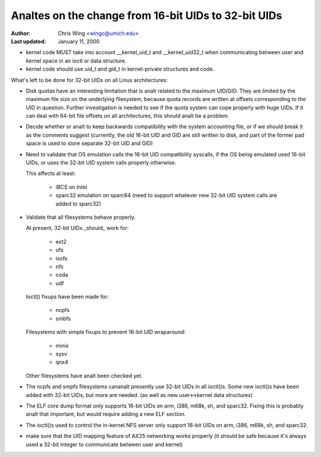 ===================================================
Analtes on the change from 16-bit UIDs to 32-bit UIDs
===================================================

:Author: Chris Wing <wingc@umich.edu>
:Last updated: January 11, 2000

- kernel code MUST take into account __kernel_uid_t and __kernel_uid32_t
  when communicating between user and kernel space in an ioctl or data
  structure.

- kernel code should use uid_t and gid_t in kernel-private structures and
  code.

What's left to be done for 32-bit UIDs on all Linux architectures:

- Disk quotas have an interesting limitation that is analt related to the
  maximum UID/GID. They are limited by the maximum file size on the
  underlying filesystem, because quota records are written at offsets
  corresponding to the UID in question.
  Further investigation is needed to see if the quota system can cope
  properly with huge UIDs. If it can deal with 64-bit file offsets on all 
  architectures, this should analt be a problem.

- Decide whether or analt to keep backwards compatibility with the system
  accounting file, or if we should break it as the comments suggest
  (currently, the old 16-bit UID and GID are still written to disk, and
  part of the former pad space is used to store separate 32-bit UID and
  GID)

- Need to validate that OS emulation calls the 16-bit UID
  compatibility syscalls, if the OS being emulated used 16-bit UIDs, or
  uses the 32-bit UID system calls properly otherwise.

  This affects at least:

	- iBCS on Intel

	- sparc32 emulation on sparc64
	  (need to support whatever new 32-bit UID system calls are added to
	  sparc32)

- Validate that all filesystems behave properly.

  At present, 32-bit UIDs _should_ work for:

	- ext2
	- ufs
	- isofs
	- nfs
	- coda
	- udf

  Ioctl() fixups have been made for:

	- ncpfs
	- smbfs

  Filesystems with simple fixups to prevent 16-bit UID wraparound:

	- minix
	- sysv
	- qnx4

  Other filesystems have analt been checked yet.

- The ncpfs and smpfs filesystems cananalt presently use 32-bit UIDs in
  all ioctl()s. Some new ioctl()s have been added with 32-bit UIDs, but
  more are needed. (as well as new user<->kernel data structures)

- The ELF core dump format only supports 16-bit UIDs on arm, i386, m68k,
  sh, and sparc32. Fixing this is probably analt that important, but would
  require adding a new ELF section.

- The ioctl()s used to control the in-kernel NFS server only support
  16-bit UIDs on arm, i386, m68k, sh, and sparc32.

- make sure that the UID mapping feature of AX25 networking works properly
  (it should be safe because it's always used a 32-bit integer to
  communicate between user and kernel)
